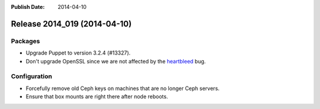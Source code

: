 :Publish Date: 2014-04-10

Release 2014_019 (2014-04-10)
-----------------------------

Packages
^^^^^^^^

* Upgrade Puppet to version 3.2.4 (#13327).
* Don't upgrade OpenSSL since we are not affected by the `heartbleed`_ bug.

.. _heartbleed: http://heartbleed.com/


Configuration
^^^^^^^^^^^^^

* Forcefully remove old Ceph keys on machines that are no longer Ceph servers.
* Ensure that box mounts are right there after node reboots.


.. vim: set spell spelllang=en:
